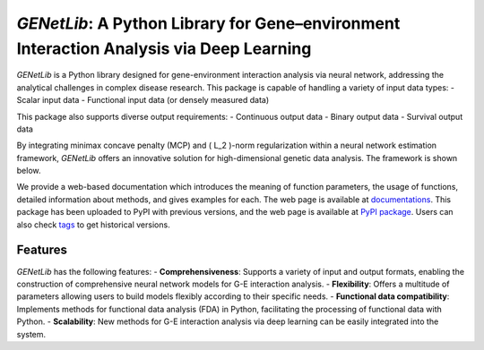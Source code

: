 ========================================================
`GENetLib`: A Python Library for Gene–environment Interaction Analysis via Deep Learning
========================================================

.. image:: _static/logo.jpg
   :alt: logo
   :width: 500

.. image:: https://img.shields.io/pypi/v/GENetLib?logo=Pypi
   :target: https://pypi.org/project/GENetLib
.. image:: https://img.shields.io/badge/Python-3.8%2B-lightblue.svg
   :target: 
.. image:: https://github.com/Barry57/GENetLib/actions/workflows/CI.yml/badge.svg
   :target: https://github.com/Barry57/GENetLib/actions/workflows/CI.yml/badge.svg
.. image:: https://codecov.io/github/Barry57/GENetLib/graph/badge.svg?token=9J9QMN7L9Z
   :target: https://codecov.io/github/Barry57/GENetLib
.. image:: https://img.shields.io/badge/License-MIT-darkgreen.svg
   :target: https://opensource.org/licenses/MIT
.. image:: https://img.shields.io/badge/code%20style-black-000000.svg
   :target: https://github.com/psf/black

`GENetLib` is a Python library designed for gene-environment interaction analysis via neural network, addressing the analytical challenges in complex disease research. 
This package is capable of handling a variety of input data types:
- Scalar input data
- Functional input data (or densely measured data)

This package also supports diverse output requirements:
- Continuous output data
- Binary output data
- Survival output data

By integrating minimax concave penalty (MCP) and \( L_2 \)-norm regularization within a neural network estimation framework, `GENetLib` offers an innovative solution for high-dimensional genetic data analysis. The framework is shown below.

.. image:: _static/framework.png
   :alt: framework
   :width: 600

We provide a web-based documentation which introduces the meaning of function parameters, the usage of functions, detailed information about methods, and gives examples for each. The web page is available at
`documentations <https://open-box.readthedocs.io/en/latest/>`_. 
This package has been uploaded to PyPI with previous versions, and the web page is available at
`PyPI package <https://pypi.org/project/genetlib/>`_.  Users can also check `tags <https://github.com/Barry57/GENetLib/releases>`_  to get historical versions.

Features
========

`GENetLib` has the following features:
- **Comprehensiveness**: Supports a variety of input and output formats, enabling the construction of comprehensive neural network models for G-E interaction analysis.
- **Flexibility**: Offers a multitude of parameters allowing users to build models flexibly according to their specific needs.
- **Functional data compatibility**: Implements methods for functional data analysis (FDA) in Python, facilitating the processing of functional data with Python.
- **Scalability**: New methods for G-E interaction analysis via deep learning can be easily integrated into the system.